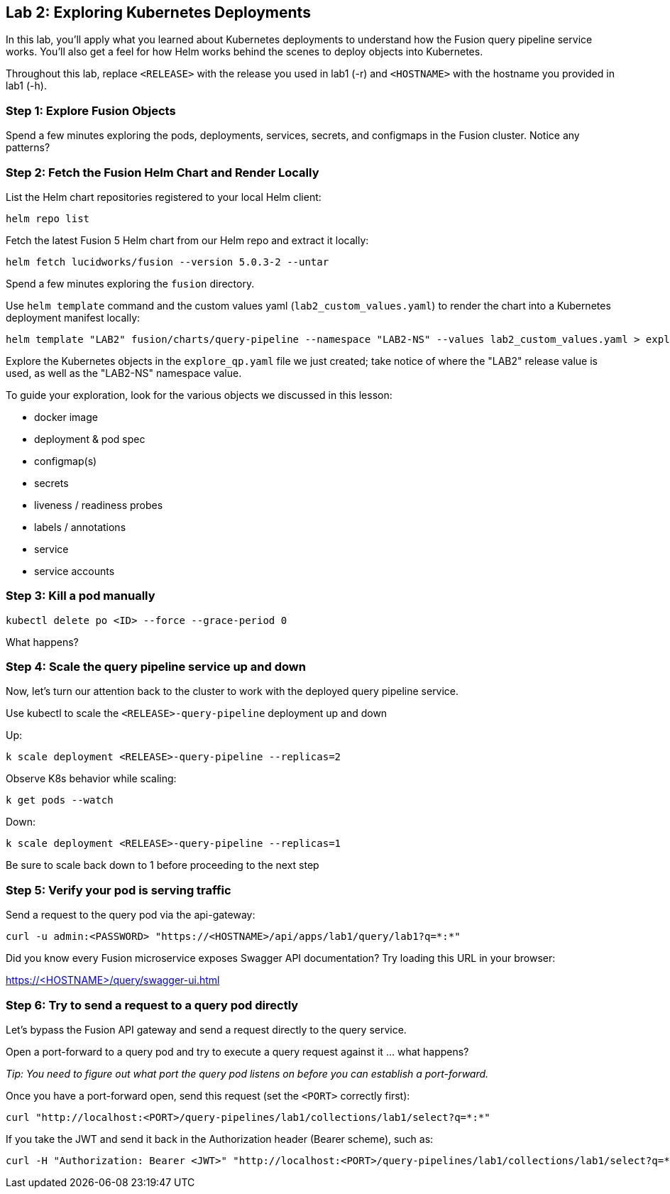 == Lab 2: Exploring Kubernetes Deployments

In this lab, you'll apply what you learned about Kubernetes deployments to understand how the Fusion query pipeline service works.
You'll also get a feel for how Helm works behind the scenes to deploy objects into Kubernetes.

Throughout this lab, replace `<RELEASE>` with the release you used in lab1 (-r) and `<HOSTNAME>` with the hostname you provided in lab1 (-h).

=== Step 1: Explore Fusion Objects

Spend a few minutes exploring the pods, deployments, services, secrets, and configmaps in the Fusion cluster. Notice any patterns?

=== Step 2: Fetch the Fusion Helm Chart and Render Locally

List the Helm chart repositories registered to your local Helm client:
```
helm repo list
```

Fetch the latest Fusion 5 Helm chart from our Helm repo and extract it locally:
```
helm fetch lucidworks/fusion --version 5.0.3-2 --untar
```
Spend a few minutes exploring the `fusion` directory.

Use `helm template` command and the custom values yaml (`lab2_custom_values.yaml`) to render the chart into a Kubernetes deployment manifest locally:
```
helm template "LAB2" fusion/charts/query-pipeline --namespace "LAB2-NS" --values lab2_custom_values.yaml > explore_qp.yaml
```

Explore the Kubernetes objects in the `explore_qp.yaml` file we just created; take notice of where the "LAB2" release value is used, as well as the "LAB2-NS" namespace value.

To guide your exploration, look for the various objects we discussed in this lesson:

* docker image
* deployment & pod spec
* configmap(s)
* secrets
* liveness / readiness probes
* labels / annotations
* service
* service accounts

=== Step 3: Kill a pod manually

```
kubectl delete po <ID> --force --grace-period 0
```

What happens?

=== Step 4: Scale the query pipeline service up and down

Now, let's turn our attention back to the cluster to work with the deployed query pipeline service.

Use kubectl to scale the `<RELEASE>-query-pipeline` deployment up and down

Up:
```
k scale deployment <RELEASE>-query-pipeline --replicas=2
```

Observe K8s behavior while scaling:
```
k get pods --watch
```

Down:
```
k scale deployment <RELEASE>-query-pipeline --replicas=1
```

Be sure to scale back down to 1 before proceeding to the next step

=== Step 5: Verify your pod is serving traffic

Send a request to the query pod via the api-gateway:
```
curl -u admin:<PASSWORD> "https://<HOSTNAME>/api/apps/lab1/query/lab1?q=*:*"
```

Did you know every Fusion microservice exposes Swagger API documentation? Try loading this URL in your browser:

https://<HOSTNAME>/query/swagger-ui.html

=== Step 6: Try to send a request to a query pod directly

Let's bypass the Fusion API gateway and send a request directly to the query service.

Open a port-forward to a query pod and try to execute a query request against it ... what happens?

__Tip: You need to figure out what port the query pod listens on before you can establish a port-forward.__

Once you have a port-forward open, send this request (set the `<PORT>` correctly first):
```
curl "http://localhost:<PORT>/query-pipelines/lab1/collections/lab1/select?q=*:*"
```

If you take the JWT and send it back in the Authorization header (Bearer scheme), such as:
```
curl -H "Authorization: Bearer <JWT>" "http://localhost:<PORT>/query-pipelines/lab1/collections/lab1/select?q=*:*"
```